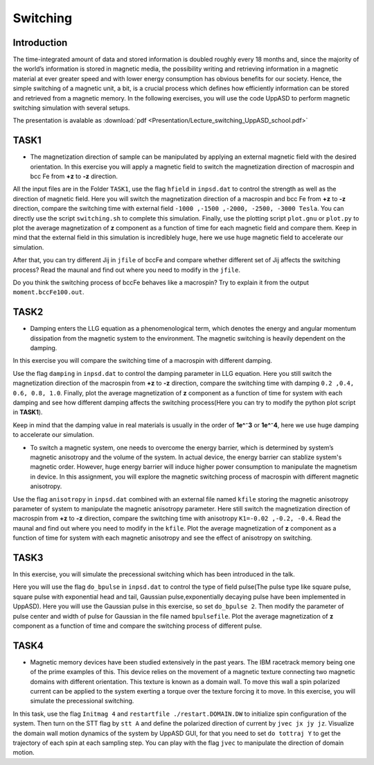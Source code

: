 Switching
=========

Introduction
---------------
The time-integrated amount of data and stored information is doubled roughly every 18 months and, since the majority of the world’s information is stored in magnetic media, the possibility writing and retrieving information in a magnetic material at ever greater
speed and with lower energy consumption has obvious benefits for our society. Hence, the simple switching of a magnetic unit, a bit, is a crucial process which defines how efficiently information can be stored and retrieved from a magnetic memory. In the following exercises, you will use the code UppASD to perform magnetic switching simulation with several setups.

The presentation is avalable as :download:`pdf <Presentation/Lecture_switching_UppASD_school.pdf>`

TASK1
-----------------
* The magnetization direction of sample can be manipulated by applying an external magnetic field with the desired orientation. In this exercise you will apply a magnetic field to switch the magnetization direction of macrospin and bcc Fe from **+z** to **-z** direction. 

All the input files are in the Folder ``TASK1``, use the flag ``hfield`` in ``inpsd.dat`` to control the strength as well as the direction of magnetic field.
Here you will switch the magnetization direction of 
a macrospin and bcc Fe  from **+z** to **-z** direction, compare the switching 
time with external field ``-1000 ,-1500 ,-2000, -2500, -3000 Tesla``.
You can directly use the script ``switching.sh`` to complete this simulation. Finally, use the plotting script ``plot.gnu`` or ``plot.py`` to plot the 
average magnetization of **z** component as a function of time
for each magnetic field and compare them. Keep in mind that the external field in this simulation
is incrediblely huge, here we use huge magnetic field to accelerate our simulation. 

After that, you can try different Jij in ``jfile`` of bccFe and compare 
whether different set of Jij affects the switching process? Read the maunal and find out where you need to modify in the ``jfile``.

Do you think the switching process of bccFe behaves like a macrospin? Try to explain it 
from the output ``moment.bccFe100.out``.

TASK2
------------------------
* Damping enters the LLG equation as a phenomenological term, which denotes the energy and angular momentum dissipation from the magnetic system to the environment. The magnetic switching is heavily dependent on the damping. 
In this exercise you will compare the switching time of a macrospin with different damping. 

Use the flag ``damping`` in ``inpsd.dat`` to control the damping parameter in LLG equation. Here you still switch the magnetization direction of 
the macrospin from **+z** to **-z** direction, compare the switching 
time with damping ``0.2 ,0.4, 0.6, 0.8, 1.0``. Finally, plot the 
average magnetization of **z** component as a function of time
for system with each damping and see how different damping affects the switching process(Here you can try to modify the python plot script in **TASK1**). 

Keep in mind that the damping value in real materials is 
usually in the order of **1e^⁻3** or **1e^⁻4**, here we use huge 
damping to accelerate our simulation.

* To switch a magnetic system, one needs to overcome the energy barrier, which is determined by system’s magnetic anisotropy and the volume of the system. In actual device, the energy barrier can stablize system's magnetic order. However, huge energy barrier will induce higher power consumption to manipulate the magnetism in device. In this assignment, you will explore the magnetic switching process of macrospin with different magnetic anisotropy. 

Use the flag ``anisotropy`` in ``inpsd.dat`` combined with an external
file named ``kfile`` storing the magnetic anisotropy
parameter of system to manipulate the magnetic anisotropy parameter.
Here still switch the magnetization direction of 
macrospin from **+z** to **-z** direction, compare the switching 
time with anisotropy ``K1=-0.02 ,-0.2, -0.4``. Read the maunal and find out where you need to modify in the ``kfile``.
Plot the  average magnetization of **z** component as a function of time
for system with each magnetic anisotropy and see the effect of anisotropy on switching.



TASK3
------------------------
In this exercise, you will simulate the precessional switching which has been introduced in the talk. 

Here you will use the flag ``do_bpulse`` in ``inpsd.dat`` to control the type of field pulse(The pulse type like square pulse, square pulse with exponential head and tail,
Gaussian pulse,exponentially decaying pulse have been implemented in UppASD). Here you will use the Gaussian pulse in this exercise, so set ``do_bpulse 2``. 
Then modify the parameter of pulse center and width of pulse for Gaussian in the file named ``bpulsefile``.
Plot the average magnetization of **z** component as a function of time and compare the switching process of different pulse.



TASK4 
------------------------
* Magnetic memory devices have been studied extensively in the past years. The IBM racetrack memory being one of the prime examples of this. This device relies on the movement of a magnetic texture connecting two magnetic domains with different orientation. This texture is known as a domain wall. To move this wall a spin polarized current can be applied to the system exerting a torque over the texture forcing it to move. In this exercise, you will simulate the precessional switching. 

In this task, use the flag ``Initmag 4`` and ``restartfile ./restart.DOMAIN.DW`` to initialize spin configuration of 
the system. Then turn on the STT flag by ``stt A`` and define the polarized direction of current by ``jvec jx jy jz``. Visualize the domain wall motion dynamics of the
system by UppASD GUI, for that you need to set ``do tottraj Y`` to get the trajectory of each spin at each sampling step. You can play with the flag ``jvec`` to manipulate the direction of domain motion.






